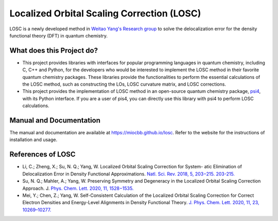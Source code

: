 ============================================
Localized Orbital Scaling Correction (LOSC)
============================================

LOSC is a newly developed method in `Weitao Yang's Research group
<https://yanglab.chem.duke.edu>`_ to solve the delocalization error
for the density functional theory (DFT) in quantum chemistry.

What does this Project do?
==========================

- This project provides libraries with interfaces for popular programming
  languages in quantum chemistry, including C, C++ and Python,
  for the developers who would be interested to implement the LOSC method
  in their favorite quantum chemistry packages. These libraries
  provide the functionalities to perform the essential calculations of
  the LOSC method, such as constructing the LOs, LOSC curvature matrix,
  and LOSC corrections.

- This project provides the implementation of LOSC method in an open-source
  quantum chemistry package, `psi4 <https://psicode.org>`_, with its
  Python interface. If you are a user of pis4, you can directly use this
  library with psi4 to perform LOSC calculations.

Manual and Documentation
========================

The manual and documentation are available at https://miocbb.github.io/losc.
Refer to the website for the instructions of installation and usage.

References of LOSC
==================

- Li, C.; Zheng, X.; Su, N. Q.; Yang, W. Localized Orbital Scaling
  Correction for System- atic Elimination of Delocalization Error in
  Density Functional Approximations.
  `Natl. Sci. Rev. 2018, 5, 203−215. 203-215.
  <https://doi.org/10.1093/nsr/nwx111>`_

- Su, N. Q.; Mahler, A.; Yang, W. Preserving Symmetry and
  Degeneracy in the Localized Orbital Scaling Correction Approach. J.
  `Phys. Chem. Lett. 2020, 11, 1528−1535.
  <https://doi.org/10.1021/acs.jpclett.9b03888>`_

- Mei, Y.; Chen, Z.; Yang, W.
  Self-Consistent Calculation of the Localized Orbital Scaling Correction
  for Correct Electron Densities and Energy-Level Alignments in Density
  Functional Theory.
  `J. Phys. Chem. Lett. 2020, 11, 23, 10269–10277.
  <https://doi.org/10.1021/acs.jpclett.0c03133>`_
